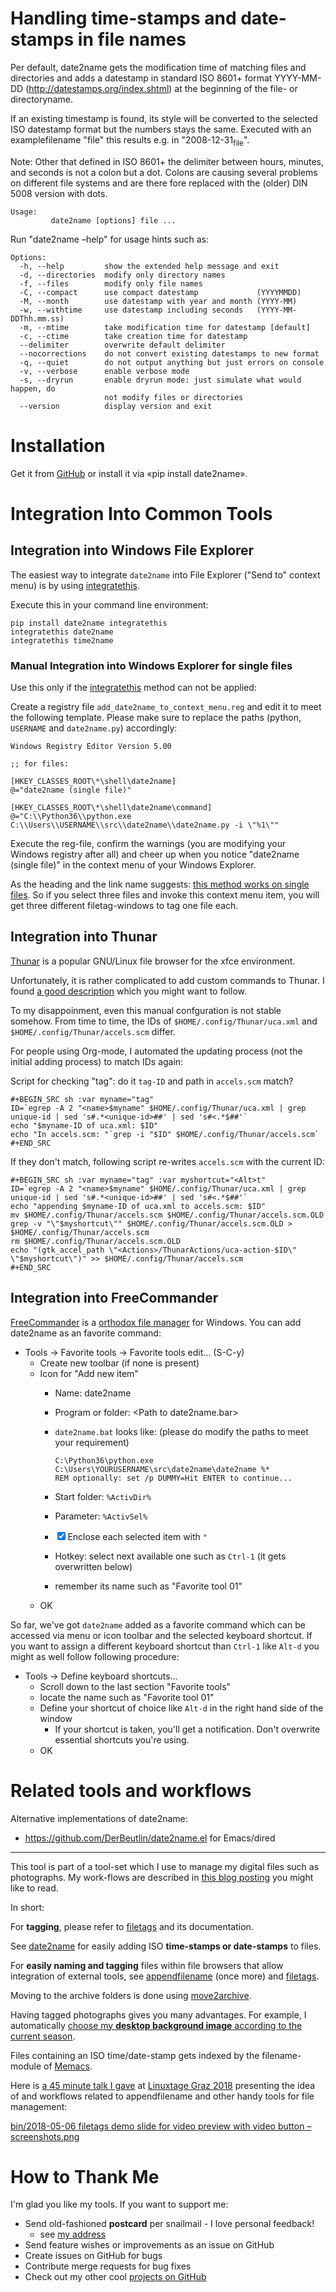 * Handling time-stamps and date-stamps in file names

#+BEGIN_HTML
<a href="https://karl-voit.at/demo-date2name">
<img src="https://raw.githubusercontent.com/novoid/screencasts/master/file_management/date2name.gif" />
</a>
#+END_HTML

[[file:bin/screencast.gif]]

Per default, date2name gets the modification time of matching files
and directories and adds a datestamp in standard ISO 8601+ format
YYYY-MM-DD (http://datestamps.org/index.shtml) at the beginning of
the file- or directoryname.

If an existing timestamp is found, its style will be converted to the
selected ISO datestamp format but the numbers stays the same.
Executed with an examplefilename "file" this results e.g. in
"2008-12-31_file".

Note: Other that defined in ISO 8601+ the delimiter between hours,
minutes, and seconds is not a colon but a dot. Colons are causing
several problems on different file systems and are there fore replaced
with the (older) DIN 5008 version with dots.

: Usage:
:          date2name [options] file ...

Run "date2name --help" for usage hints such as:

: Options:
:   -h, --help         show the extended help message and exit
:   -d, --directories  modify only directory names
:   -f, --files        modify only file names
:   -C, --compact      use compact datestamp             (YYYYMMDD)
:   -M, --month        use datestamp with year and month (YYYY-MM)
:   -w, --withtime     use datestamp including seconds   (YYYY-MM-DDThh.mm.ss)
:   -m, --mtime        take modification time for datestamp [default]
:   -c, --ctime        take creation time for datestamp
:   --delimiter        overwrite default delimiter
:   --nocorrections    do not convert existing datestamps to new format
:   -q, --quiet        do not output anything but just errors on console
:   -v, --verbose      enable verbose mode
:   -s, --dryrun       enable dryrun mode: just simulate what would happen, do
:                      not modify files or directories
:   --version          display version and exit

* Installation

Get it from [[https://github.com/novoid/date2name][GitHub]] or install it via «pip install date2name».

* Integration Into Common Tools

** Integration into Windows File Explorer

The easiest way to integrate =date2name= into File Explorer ("Send to"
context menu) is by using [[https://github.com/novoid/integratethis][integratethis]].

Execute this in your command line environment:

: pip install date2name integratethis
: integratethis date2name
: integratethis time2name

*** Manual Integration into Windows Explorer for single files

Use this only if the [[https://github.com/novoid/integratethis][integratethis]] method can not be applied:

Create a registry file =add_date2name_to_context_menu.reg= and edit it
to meet the following template. Please make sure to replace the paths
(python, =USERNAME= and =date2name.py=) accordingly:

#+BEGIN_EXAMPLE
Windows Registry Editor Version 5.00

;; for files:

[HKEY_CLASSES_ROOT\*\shell\date2name]
@="date2name (single file)"

[HKEY_CLASSES_ROOT\*\shell\date2name\command]
@="C:\\Python36\\python.exe C:\\Users\\USERNAME\\src\\date2name\\date2name.py -i \"%1\""
#+END_EXAMPLE

Execute the reg-file, confirm the warnings (you are modifying your
Windows registry after all) and cheer up when you notice "date2name
(single file)" in the context menu of your Windows Explorer.

As the heading and the link name suggests: [[https://stackoverflow.com/questions/6440715/how-to-pass-multiple-filenames-to-a-context-menu-shell-command][this method works on single
files]]. So if you select three files and invoke this context menu item,
you will get three different filetag-windows to tag one file each.

** Integration into Thunar

[[https://en.wikipedia.org/wiki/Thunar][Thunar]] is a popular GNU/Linux file browser for the xfce environment.

Unfortunately, it is rather complicated to add custom commands to
Thunar. I found [[https://askubuntu.com/questions/403922/keyboard-shortcut-for-thunar-custom-actions][a good description]] which you might want to follow.

To my disappoinment, even this manual confguration is not stable
somehow. From time to time, the IDs of ~$HOME/.config/Thunar/uca.xml~
and ~$HOME/.config/Thunar/accels.scm~ differ.

For people using Org-mode, I automated the updating process (not the
initial adding process) to match IDs again:

Script for checking "tag": do it ~tag-ID~ and path in ~accels.scm~ match?
: #+BEGIN_SRC sh :var myname="tag"
: ID=`egrep -A 2 "<name>$myname" $HOME/.config/Thunar/uca.xml | grep unique-id | sed 's#.*<unique-id>##' | sed 's#<.*$##'`
: echo "$myname-ID of uca.xml: $ID"
: echo "In accels.scm: "`grep -i "$ID" $HOME/.config/Thunar/accels.scm`
: #+END_SRC

If they don't match, following script re-writes ~accels.scm~ with the current ID:
: #+BEGIN_SRC sh :var myname="tag" :var myshortcut="<Alt>t"
: ID=`egrep -A 2 "<name>$myname" $HOME/.config/Thunar/uca.xml | grep unique-id | sed 's#.*<unique-id>##' | sed 's#<.*$##'`
: echo "appending $myname-ID of uca.xml to accels.scm: $ID"
: mv $HOME/.config/Thunar/accels.scm $HOME/.config/Thunar/accels.scm.OLD
: grep -v "\"$myshortcut\"" $HOME/.config/Thunar/accels.scm.OLD > $HOME/.config/Thunar/accels.scm
: rm $HOME/.config/Thunar/accels.scm.OLD
: echo "(gtk_accel_path \"<Actions>/ThunarActions/uca-action-$ID\" \"$myshortcut\")" >> $HOME/.config/Thunar/accels.scm
: #+END_SRC

** Integration into FreeCommander

[[http://freecommander.com/en/summary/][FreeCommander]] is a [[https://en.wikipedia.org/wiki/File_manager#Orthodox_file_managers][orthodox file manager]] for Windows. You can add
date2name as an favorite command:

- Tools → Favorite tools → Favorite tools edit... (S-C-y)
  - Create new toolbar (if none is present)
  - Icon for "Add new item"
    - Name: date2name
    - Program or folder: <Path to date2name.bar>
	- =date2name.bat= looks like: (please do modify the paths to meet your requirement)
        : C:\Python36\python.exe C:\Users\YOURUSERNAME\src\date2name\date2name %*
	  : REM optionally: set /p DUMMY=Hit ENTER to continue...
    - Start folder: =%ActivDir%=
    - Parameter: =%ActivSel%=
    - [X] Enclose each selected item with ="=
    - Hotkey: select next available one such as =Ctrl-1= (it gets overwritten below)
	- remember its name such as "Favorite tool 01"
  - OK

So far, we've got =date2name= added as a favorite command which can be
accessed via menu or icon toolbar and the selected keyboard shortcut.
If you want to assign a different keyboard shortcut than =Ctrl-1= like
=Alt-d= you might as well follow following procedure:

- Tools → Define keyboard shortcuts...
  - Scroll down to the last section "Favorite tools"
  - locate the name such as "Favorite tool 01"
  - Define your shortcut of choice like =Alt-d= in the right hand side of the window
    - If your shortcut is taken, you'll get a notification. Don't
      overwrite essential shortcuts you're using.
  - OK

* Related tools and workflows

Alternative implementations of date2name:
- https://github.com/DerBeutlin/date2name.el for Emacs/dired

---------------

This tool is part of a tool-set which I use to manage my digital files
such as photographs. My work-flows are described in [[http://karl-voit.at/managing-digital-photographs/][this blog posting]]
you might like to read. 

In short:

For *tagging*, please refer to [[https://github.com/novoid/filetags][filetags]] and its documentation.

See [[https://github.com/novoid/date2name][date2name]] for easily adding ISO *time-stamps or date-stamps* to
files.

For *easily naming and tagging* files within file browsers that allow
integration of external tools, see [[https://github.com/novoid/appendfilename][appendfilename]] (once more) and
[[https://github.com/novoid/filetags][filetags]].

Moving to the archive folders is done using [[https://github.com/novoid/move2archive][move2archive]].

Having tagged photographs gives you many advantages. For example, I
automatically [[https://github.com/novoid/set_desktop_background_according_to_season][choose my *desktop background image* according to the
current season]].

Files containing an ISO time/date-stamp gets indexed by the
filename-module of [[https://github.com/novoid/Memacs][Memacs]].

Here is [[https://glt18-programm.linuxtage.at/events/321.html][a 45 minute talk I gave]] at [[https://glt18.linuxtage.at/][Linuxtage Graz 2018]] presenting the
idea of and workflows related to appendfilename and other handy tools
for file management:

[[https://media.ccc.de/v/GLT18_-_321_-_en_-_g_ap147_004_-_201804281550_-_the_advantages_of_file_name_conventions_and_tagging_-_karl_voit/][bin/2018-05-06 filetags demo slide for video preview with video button -- screenshots.png]]

* How to Thank Me

I'm glad you like my tools. If you want to support me:

- Send old-fashioned *postcard* per snailmail - I love personal feedback!
  - see [[http://tinyurl.com/j6w8hyo][my address]]
- Send feature wishes or improvements as an issue on GitHub
- Create issues on GitHub for bugs
- Contribute merge requests for bug fixes
- Check out my other cool [[https://github.com/novoid][projects on GitHub]]
